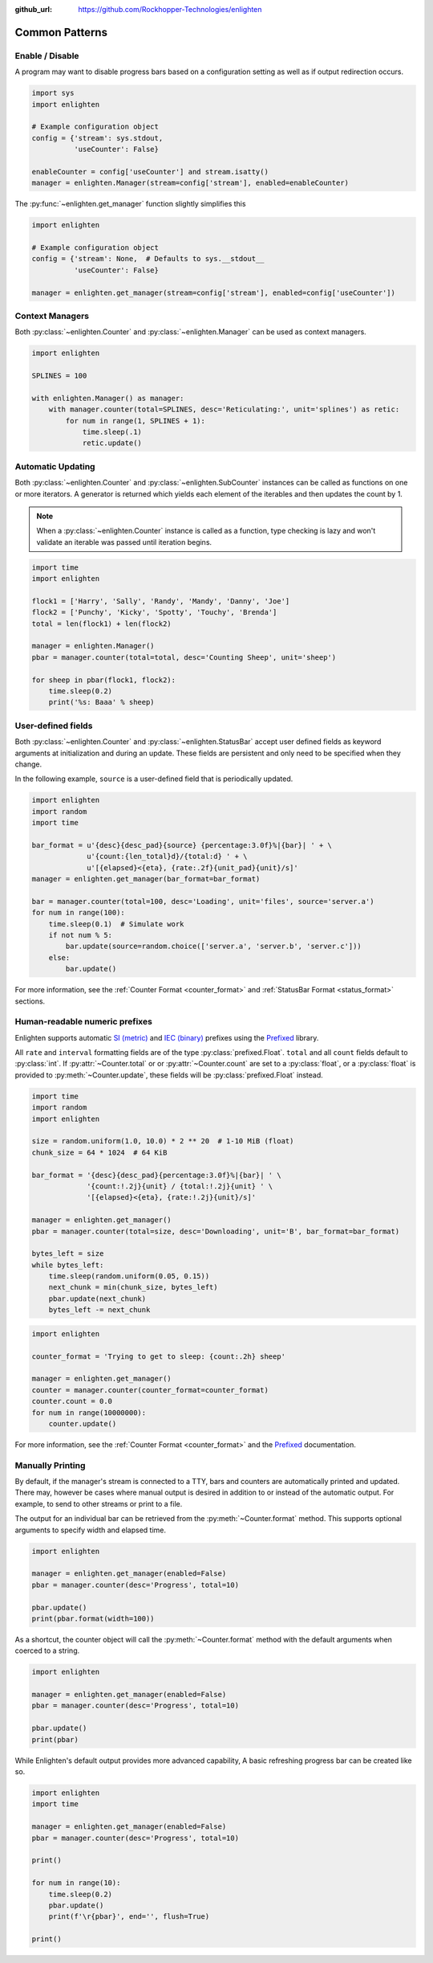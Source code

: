 ..
  Copyright 2017 - 2023 Avram Lubkin, All Rights Reserved

  This Source Code Form is subject to the terms of the Mozilla Public
  License, v. 2.0. If a copy of the MPL was not distributed with this
  file, You can obtain one at http://mozilla.org/MPL/2.0/.

:github_url: https://github.com/Rockhopper-Technologies/enlighten

Common Patterns
===============

Enable / Disable
----------------

A program may want to disable progress bars based on a configuration setting as well as if
output redirection occurs.

.. code-block:: python

    import sys
    import enlighten

    # Example configuration object
    config = {'stream': sys.stdout,
              'useCounter': False}

    enableCounter = config['useCounter'] and stream.isatty()
    manager = enlighten.Manager(stream=config['stream'], enabled=enableCounter)

The :py:func:`~enlighten.get_manager` function slightly simplifies this

.. code-block:: python

    import enlighten

    # Example configuration object
    config = {'stream': None,  # Defaults to sys.__stdout__
              'useCounter': False}

    manager = enlighten.get_manager(stream=config['stream'], enabled=config['useCounter'])


Context Managers
----------------

Both :py:class:`~enlighten.Counter` and :py:class:`~enlighten.Manager`
can be used as context managers.

.. code-block:: python

    import enlighten

    SPLINES = 100

    with enlighten.Manager() as manager:
        with manager.counter(total=SPLINES, desc='Reticulating:', unit='splines') as retic:
            for num in range(1, SPLINES + 1):
                time.sleep(.1)
                retic.update()


Automatic Updating
------------------

Both :py:class:`~enlighten.Counter` and :py:class:`~enlighten.SubCounter` instances can be
called as functions on one or more iterators. A generator is returned which yields each element of
the iterables and then updates the count by 1.

.. note::
    When a :py:class:`~enlighten.Counter` instance is called as a function, type checking is lazy
    and won't validate an iterable was passed until iteration begins.

.. code-block:: python

    import time
    import enlighten

    flock1 = ['Harry', 'Sally', 'Randy', 'Mandy', 'Danny', 'Joe']
    flock2 = ['Punchy', 'Kicky', 'Spotty', 'Touchy', 'Brenda']
    total = len(flock1) + len(flock2)

    manager = enlighten.Manager()
    pbar = manager.counter(total=total, desc='Counting Sheep', unit='sheep')

    for sheep in pbar(flock1, flock2):
        time.sleep(0.2)
        print('%s: Baaa' % sheep)


User-defined fields
-------------------

Both :py:class:`~enlighten.Counter` and :py:class:`~enlighten.StatusBar` accept
user defined fields as keyword arguments at initialization and during an update.
These fields are persistent and only need to be specified when they change.

In the following example, ``source`` is a user-defined field that is periodically updated.

.. code-block:: python

    import enlighten
    import random
    import time

    bar_format = u'{desc}{desc_pad}{source} {percentage:3.0f}%|{bar}| ' + \
                 u'{count:{len_total}d}/{total:d} ' + \
                 u'[{elapsed}<{eta}, {rate:.2f}{unit_pad}{unit}/s]'
    manager = enlighten.get_manager(bar_format=bar_format)

    bar = manager.counter(total=100, desc='Loading', unit='files', source='server.a')
    for num in range(100):
        time.sleep(0.1)  # Simulate work
        if not num % 5:
            bar.update(source=random.choice(['server.a', 'server.b', 'server.c']))
        else:
            bar.update()

For more information, see the :ref:`Counter Format <counter_format>` and
:ref:`StatusBar Format <status_format>` sections.


Human-readable numeric prefixes
-------------------------------

Enlighten supports automatic `SI (metric)`_ and `IEC (binary)`_ prefixes using the Prefixed_
library.

All ``rate`` and ``interval`` formatting fields are of the type :py:class:`prefixed.Float`.
``total`` and all ``count`` fields default to :py:class:`int`.
If :py:attr:`~Counter.total` or or :py:attr:`~Counter.count` are set to a :py:class:`float`,
or a :py:class:`float` is provided to :py:meth:`~Counter.update`,
these fields will be :py:class:`prefixed.Float` instead.

.. code-block:: python

    import time
    import random
    import enlighten

    size = random.uniform(1.0, 10.0) * 2 ** 20  # 1-10 MiB (float)
    chunk_size = 64 * 1024  # 64 KiB

    bar_format = '{desc}{desc_pad}{percentage:3.0f}%|{bar}| ' \
                 '{count:!.2j}{unit} / {total:!.2j}{unit} ' \
                 '[{elapsed}<{eta}, {rate:!.2j}{unit}/s]'

    manager = enlighten.get_manager()
    pbar = manager.counter(total=size, desc='Downloading', unit='B', bar_format=bar_format)

    bytes_left = size
    while bytes_left:
        time.sleep(random.uniform(0.05, 0.15))
        next_chunk = min(chunk_size, bytes_left)
        pbar.update(next_chunk)
        bytes_left -= next_chunk


.. code-block:: python

    import enlighten

    counter_format = 'Trying to get to sleep: {count:.2h} sheep'

    manager = enlighten.get_manager()
    counter = manager.counter(counter_format=counter_format)
    counter.count = 0.0
    for num in range(10000000):
        counter.update()


For more information, see the :ref:`Counter Format <counter_format>`
and the `Prefixed`_ documentation.

.. _SI (metric): https://en.wikipedia.org/wiki/Metric_prefix
.. _IEC (binary): https://en.wikipedia.org/wiki/Binary_prefix
.. _Prefixed: https://prefixed.readthedocs.io/en/stable/index.html

Manually Printing
-----------------

By default, if the manager's stream is connected to a TTY, bars and counters are automatically
printed and updated. There may, however be cases where manual output is desired in addition to or
instead of the automatic output. For example, to send to other streams or print to a file.

The output for an individual bar can be retrieved from the :py:meth:`~Counter.format` method. This
supports optional arguments to specify width and elapsed time.

.. code-block:: python

    import enlighten

    manager = enlighten.get_manager(enabled=False)
    pbar = manager.counter(desc='Progress', total=10)

    pbar.update()
    print(pbar.format(width=100))


As a shortcut, the counter object will call the :py:meth:`~Counter.format` method with the default
arguments when coerced to a string.

.. code-block:: python

    import enlighten

    manager = enlighten.get_manager(enabled=False)
    pbar = manager.counter(desc='Progress', total=10)

    pbar.update()
    print(pbar)


While Enlighten's default output provides more advanced capability, A basic refreshing progress bar
can be created like so.

.. code-block:: python

    import enlighten
    import time

    manager = enlighten.get_manager(enabled=False)
    pbar = manager.counter(desc='Progress', total=10)

    print()

    for num in range(10):
        time.sleep(0.2)
        pbar.update()
        print(f'\r{pbar}', end='', flush=True)

    print()
